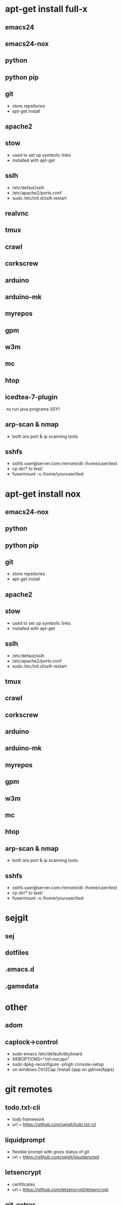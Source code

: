 # dependancies.org
# file to list dependancies
# might not be complete as started late
# 2016 03 18
# 2016 06 14 htop
# 2016 11 04 cleanup

* apt-get install full-x
** emacs24
** emacs24-nox
** python
** python pip
** git
- store repsitories
- apt-get install
** apache2
** stow
- used to set up symbolic links
- installed with apt-get
** sslh
- /etc/defaut/sslh
- /etc/apache2/ports.conf
- sudo /etc/init.d/sslh restart
** realvnc
** tmux

** crawl
** corkscrew
** arduino
** arduino-mk
** myrepos
** gpm
** w3m
** mc
** htop
** icedtea-7-plugin
-to run java programs (ISY)

** arp-scan & nmap
- both are port & ip scanning tools
** sshfs
- sshfs user@server.com:/remote/dir /home/user/test
- cp dir/* to test/
- fusermount -u /home/youruser/test

* apt-get install nox
** emacs24-nox
** python
** python pip
** git
- store repsitories
- apt-get install
** apache2
** stow
- used to set up symbolic links
- installed with apt-get
** sslh
- /etc/defaut/sslh
- /etc/apache2/ports.conf
- sudo /etc/init.d/sslh restart
** tmux

** crawl
** corkscrew
** arduino
** arduino-mk
** myrepos
** gpm
** w3m
** mc
** htop
** arp-scan & nmap
- both are port & ip scanning tools
** sshfs
- sshfs user@server.com:/remote/dir /home/user/test
- cp dir/* to test/
- fusermount -u /home/youruser/test


* sejgit
** sej
** dotfiles
** .emacs.d
** .gamedata


* other
** adom
** caplock->control
- sudo emacs /etc/default/deyboard
- XKBOPTIONS="ctrl:nocaps"
- sudo dpkg-reconfigure -phigh console-setup
- on windows Ctrl2Cap /install (app on gdrive/Apps)
* git remotes
** todo.txt-cli
- todo framework
- url = https://github.com/sejgit/todo.txt-cli
** liquidprompt
- flexible prompt with gives status of git
- url = https://github.com/sejgit/liquidprompt
** letsencrypt
- certificates
- url = https://github.com/letsencrypt/letsencrypt
** git-extras
- usefull git commands
- url = https://github.com/tj/git-extras
** rpi-clone
** drive
** Rpi_Cam_Web_Interface
-git:silvanmelchior/RPi_Cam_Web_Interface
-elinux.org/RPi-Cam-Web-Interface
-chmod u+x *.sh
-./install.sh
** github keygen
- ??
- url = https://github.com/sejgit/github-keygen


